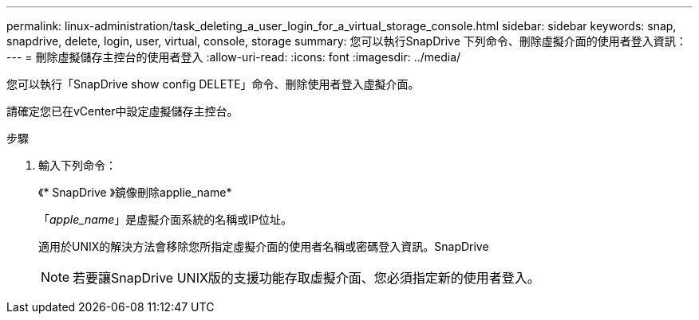 ---
permalink: linux-administration/task_deleting_a_user_login_for_a_virtual_storage_console.html 
sidebar: sidebar 
keywords: snap, snapdrive, delete, login, user, virtual, console, storage 
summary: 您可以執行SnapDrive 下列命令、刪除虛擬介面的使用者登入資訊： 
---
= 刪除虛擬儲存主控台的使用者登入
:allow-uri-read: 
:icons: font
:imagesdir: ../media/


[role="lead"]
您可以執行「SnapDrive show config DELETE」命令、刪除使用者登入虛擬介面。

請確定您已在vCenter中設定虛擬儲存主控台。

.步驟
. 輸入下列命令：
+
《* SnapDrive 》鏡像刪除applie_name*

+
「_apple_name_」是虛擬介面系統的名稱或IP位址。

+
適用於UNIX的解決方法會移除您所指定虛擬介面的使用者名稱或密碼登入資訊。SnapDrive

+

NOTE: 若要讓SnapDrive UNIX版的支援功能存取虛擬介面、您必須指定新的使用者登入。


